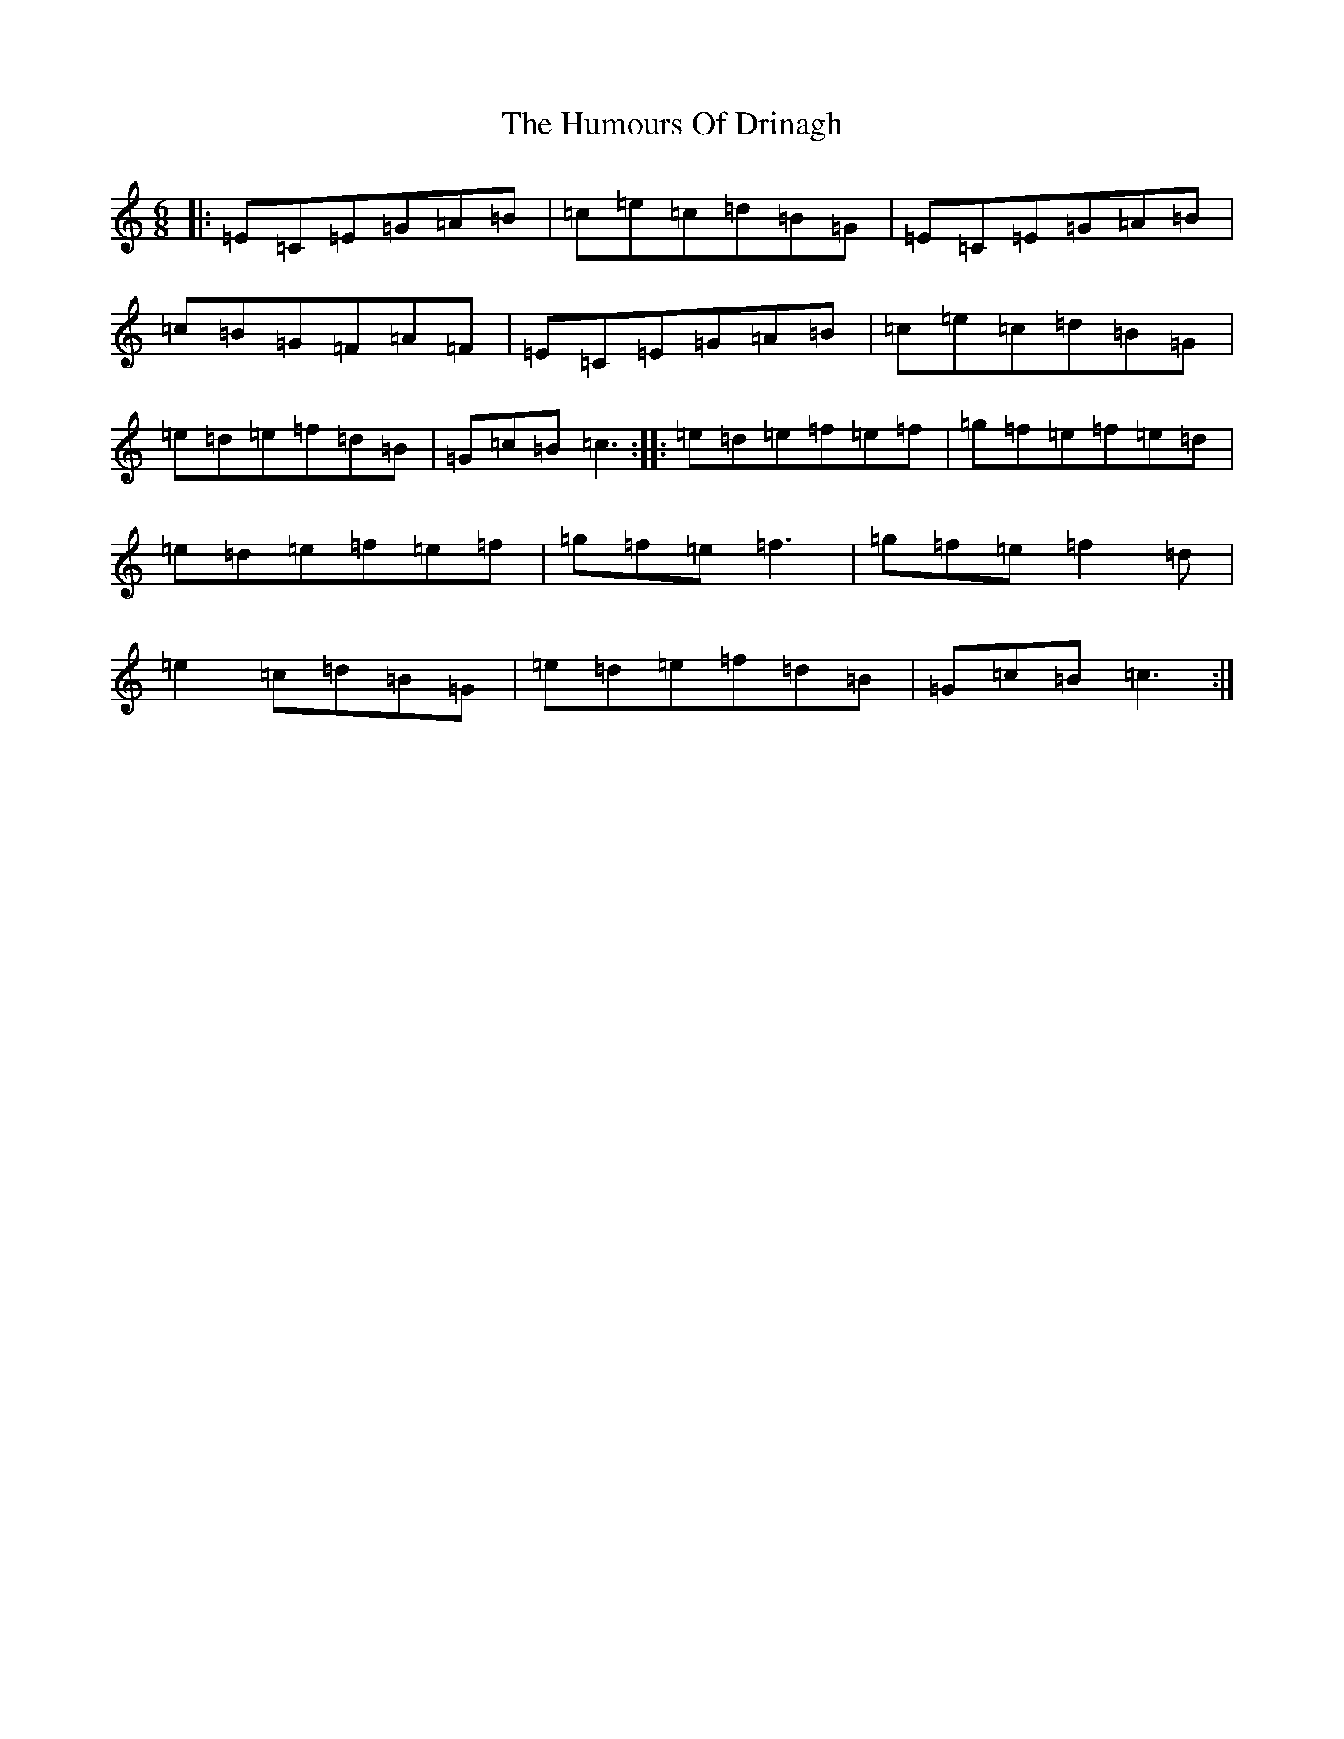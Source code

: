 X: 9501
T: Humours Of Drinagh, The
S: https://thesession.org/tunes/413#setting5104
R: jig
M:6/8
L:1/8
K: C Major
|:=E=C=E=G=A=B|=c=e=c=d=B=G|=E=C=E=G=A=B|=c=B=G=F=A=F|=E=C=E=G=A=B|=c=e=c=d=B=G|=e=d=e=f=d=B|=G=c=B=c3:||:=e=d=e=f=e=f|=g=f=e=f=e=d|=e=d=e=f=e=f|=g=f=e=f3|=g=f=e=f2=d|=e2=c=d=B=G|=e=d=e=f=d=B|=G=c=B=c3:|